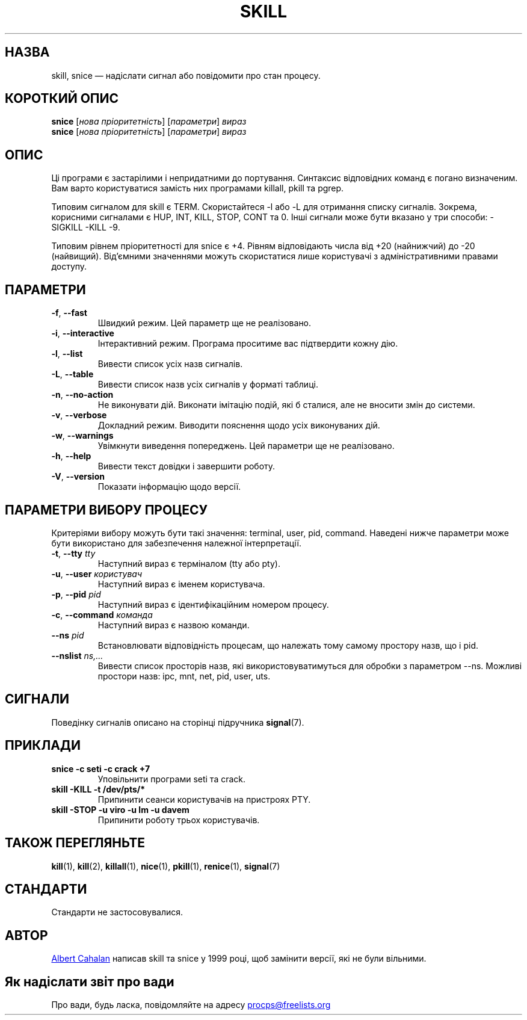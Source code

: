 '\" t
.\" (The preceding line is a note to broken versions of man to tell
.\" them to pre-process this man page with tbl)
.\" Man page for skill and snice.
.\" Licensed under version 2 of the GNU General Public License.
.\" Written by Albert Cahalan, converted to a man page by
.\" Michael K. Johnson
.\"
.\"*******************************************************************
.\"
.\" This file was generated with po4a. Translate the source file.
.\"
.\"*******************************************************************
.TH SKILL 1 "жовтень 2011 року" procps\-ng "Команди користувача"
.SH НАЗВА
skill, snice — надіслати сигнал або повідомити про стан процесу.
.SH "КОРОТКИЙ ОПИС"
\fBsnice\fP [\fIнова пріоритетність\fP] [\fIпараметри\fP] \fIвираз\fP
.br
\fBsnice\fP [\fIнова пріоритетність\fP] [\fIпараметри\fP] \fIвираз\fP
.SH ОПИС
Ці програми є застарілими і непридатними до портування. Синтаксис
відповідних команд є погано визначеним. Вам варто користуватися замість них
програмами killall, pkill та pgrep.
.PP
Типовим сигналом для skill є TERM. Скористайтеся \-l або \-L для отримання
списку сигналів. Зокрема, корисними сигналами є HUP, INT, KILL, STOP, CONT
та 0. Інші сигнали може бути вказано у три способи: \-SIGKILL \-KILL \-9.
.PP
Типовим рівнем пріоритетності для snice є +4. Рівням відповідають числа від
+20 (найнижчий) до \-20 (найвищий). Від’ємними значеннями можуть скористатися
лише користувачі з адміністративними правами доступу.
.SH ПАРАМЕТРИ
.TP 
\fB\-f\fP,\fB\ \-\-fast\fP
Швидкий режим. Цей параметр ще не реалізовано.
.TP 
\fB\-i\fP,\fB\ \-\-interactive\fP
Інтерактивний режим. Програма проситиме вас підтвердити кожну дію.
.TP 
\fB\-l\fP,\fB\ \-\-list\fP
Вивести список усіх назв сигналів.
.TP 
\fB\-L\fP,\fB\ \-\-table\fP
Вивести список назв усіх сигналів у форматі таблиці.
.TP 
\fB\-n\fP,\fB\ \-\-no\-action\fP
Не виконувати дій. Виконати імітацію подій, які б сталися, але не вносити
змін до системи.
.TP 
\fB\-v\fP,\fB\ \-\-verbose\fP
Докладний режим. Виводити пояснення щодо усіх виконуваних дій.
.TP 
\fB\-w\fP,\fB\ \-\-warnings\fP
Увімкнути виведення попереджень. Цей параметри ще не реалізовано.
.TP 
\fB\-h\fP, \fB\-\-help\fP
Вивести текст довідки і завершити роботу.
.TP 
\fB\-V\fP, \fB\-\-version\fP
Показати інформацію щодо версії.
.PD
.SH "ПАРАМЕТРИ ВИБОРУ ПРОЦЕСУ"
Критеріями вибору можуть бути такі значення: terminal, user, pid,
command. Наведені нижче параметри може бути використано для забезпечення
належної інтерпретації.
.TP 
\fB\-t\fP, \fB\-\-tty\fP \fItty\fP
Наступний вираз є терміналом (tty або pty).
.TP 
\fB\-u\fP, \fB\-\-user\fP \fIкористувач\fP
Наступний вираз є іменем користувача.
.TP 
\fB\-p\fP, \fB\-\-pid\fP \fIpid\fP
Наступний вираз є ідентифікаційним номером процесу.
.TP 
\fB\-c\fP, \fB\-\-command\fP \fIкоманда\fP
Наступний вираз є назвою команди.
.TP 
\fB\-\-ns \fP\fIpid\fP
Встановлювати відповідність процесам, що належать тому самому простору назв,
що і pid.
.TP 
\fB\-\-nslist \fP\fIns,...\fP
Вивести список просторів назв, які використовуватимуться для обробки з
параметром \-\-ns. Можливі простори назв: ipc, mnt, net, pid, user, uts.
.PD
.SH СИГНАЛИ
Поведінку сигналів описано на сторінці підручника \fBsignal\fP(7).
.SH ПРИКЛАДИ
.TP 
\fBsnice \-c seti \-c crack +7\fP
Уповільнити програми seti та crack.
.TP 
\fBskill \-KILL \-t /dev/pts/*\fP
Припинити сеанси користувачів на пристроях PTY.
.TP 
\fBskill \-STOP \-u viro \-u lm \-u davem\fP
Припинити роботу трьох користувачів.
.SH "ТАКОЖ ПЕРЕГЛЯНЬТЕ"
\fBkill\fP(1), \fBkill\fP(2), \fBkillall\fP(1), \fBnice\fP(1), \fBpkill\fP(1),
\fBrenice\fP(1), \fBsignal\fP(7)
.SH СТАНДАРТИ
Стандарти не застосовувалися.
.SH АВТОР
.UR albert@users.sf.net
Albert Cahalan
.UE
написав skill та snice у
1999 році, щоб замінити версії, які не були вільними.
.SH "Як надіслати звіт про вади"
Про вади, будь ласка, повідомляйте на адресу
.UR procps@freelists.org
.UE
